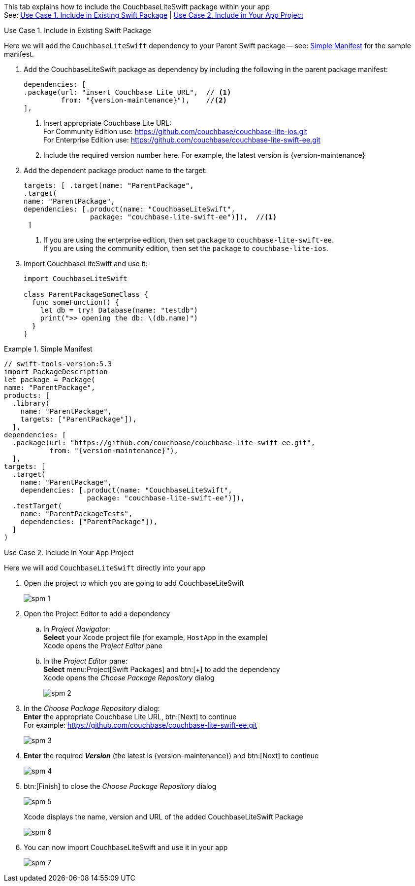 // CouchbaseLiteSwift-EE
// Repository for hosting Swift package for Couchbase Lite Swift Enterprise Edition
:url-ee: https://github.com/couchbase/couchbase-lite-swift-ee.git
:url-ce: https://github.com/couchbase/couchbase-lite-ios.git
:saved-caption: {example-caption}
:example-caption!:
// :this-release: {version-maintenance}
This tab explains how to include the CouchbaseLiteSwift package within your app +
See: <<case-1>> | <<case-2>>

[#case-1]
.Use Case 1. Include in Existing Swift Package
======
Here we will add the `CouchbaseLiteSwift` dependency to your Parent Swift package -- see: <<sample>> for the sample manifest.

. Add the CouchbaseLiteSwift package as dependency by including the following in the parent package manifest:

+
[source, {source-language}, subs="attributes+"]
----
dependencies: [
.package(url: "insert Couchbase Lite URL",  // <.>
         from: "{version-maintenance}"),    //<.>
],
----

+
[#couchbaselite-url]
<.> Insert appropriate Couchbase Lite URL: +
For Community Edition use: {url-ce} +
For Enterprise Edition use: {url-ee}

+
<.> Include the required version number here.
For example, the latest version is {version-maintenance}

. Add the dependent package product name to the target:
+
[source, {source-language}]
----
targets: [ .target(name: "ParentPackage",
.target(
name: "ParentPackage",
dependencies: [.product(name: "CouchbaseLiteSwift",
                package: "couchbase-lite-swift-ee")]),  //<.>
 ]
----
<.> If you are using the enterprise edition, then set `package` to `couchbase-lite-swift-ee`. +
If you are using the community edition, then set the `package` to `couchbase-lite-ios`.
. Import CouchbaseLiteSwift and use it:
+
[source, {source-language}]
----
import CouchbaseLiteSwift

class ParentPackageSomeClass {
  func someFunction() {
    let db = try! Database(name: "testdb")
    print(">> opening the db: \(db.name)")
  }
}
----

[#sample]
:listing-caption: Example
.Simple Manifest
[source, {source-language},subs="attributes+"]
----
// swift-tools-version:5.3
import PackageDescription
let package = Package(
name: "ParentPackage",
products: [
  .library(
    name: "ParentPackage",
    targets: ["ParentPackage"]),
  ],
dependencies: [
  .package(url: "https://github.com/couchbase/couchbase-lite-swift-ee.git",
           from: "{version-maintenance}"),
  ],
targets: [
  .target(
    name: "ParentPackage",
    dependencies: [.product(name: "CouchbaseLiteSwift",
                    package: "couchbase-lite-swift-ee")]),
  .testTarget(
    name: "ParentPackageTests",
    dependencies: ["ParentPackage"]),
  ]
)
----

======


[#case-2]
.Use Case 2. Include in Your App Project
======
Here we will add `CouchbaseLiteSwift` directly into your app

. Open the project to which you are going to add CouchbaseLiteSwift
+
image::spm-1.png[]
. Open the Project Editor to add a dependency
.. In _Project Navigator_: +
*Select* your Xcode project file (for example, `HostApp` in the example) +
Xcode opens the _Project Editor_ pane

.. In the _Project Editor_ pane: +
*Select* menu:Project[Swift Packages] and btn:[+] to add the dependency +
Xcode opens the _Choose Package Repository_ dialog
+
image::spm-2.png[]

. In the _Choose Package Repository_ dialog: +
*Enter* the appropriate Couchbase Lite URL, btn:[Next] to continue +
For example: {url-ee}
+
image::spm-3.png[]

. *Enter* the required *_Version_* (the latest is {version-maintenance}) and btn:[Next] to continue
+
image::spm-4.png[]

. btn:[Finish] to close the _Choose Package Repository_ dialog
+
image::spm-5.png[]
+
Xcode displays the name, version and URL of the added CouchbaseLiteSwift Package
+
image::spm-6.png[]

. You can now import CouchbaseLiteSwift and use it in your app
+
image::spm-7.png[]

======

:example-caption: {saved-caption}
:list-caption!:
:saved-caption!:
